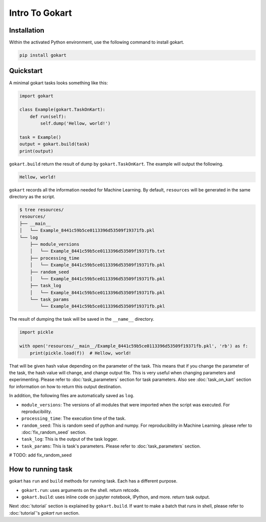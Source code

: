 Intro To Gokart
===============


Installation
------------

Within the activated Python environment, use the following command to install gokart.

.. code:: sh

    pip install gokart



Quickstart
----------

A minimal gokart tasks looks something like this:


.. code:: python

    import gokart

    class Example(gokart.TaskOnKart):
        def run(self):
            self.dump('Hellow, world!')

    task = Example()
    output = gokart.build(task)
    print(output)


``gokart.build`` return the result of dump by ``gokart.TaskOnKart``. The example will output the following.


.. code:: sh

    Hellow, world!


``gokart`` records all the information needed for Machine Learning. By default, ``resources`` will be generated in the same directory as the script.

.. code:: sh

    $ tree resources/
    resources/
    ├── __main__
    │   └── Example_8441c59b5ce0113396d53509f19371fb.pkl
    └── log
        ├── module_versions
        │   └── Example_8441c59b5ce0113396d53509f19371fb.txt
        ├── processing_time
        │   └── Example_8441c59b5ce0113396d53509f19371fb.pkl
        ├── random_seed
        │   └── Example_8441c59b5ce0113396d53509f19371fb.pkl
        ├── task_log
        │   └── Example_8441c59b5ce0113396d53509f19371fb.pkl
        └── task_params
            └── Example_8441c59b5ce0113396d53509f19371fb.pkl


The result of dumping the task will be saved in the ``__name__`` directory. 


.. code:: python

    import pickle

    with open('resources/__main__/Example_8441c59b5ce0113396d53509f19371fb.pkl', 'rb') as f:
        print(pickle.load(f))  # Hellow, world!


That will be given hash value depending on the parameter of the task. This means that if you change the parameter of the task, the hash value will change, and change output file. This is very useful when changing parameters and experimenting. Please refer to :doc:`task_parameters` section for task parameters. Also see :doc:`task_on_kart` section for information on how to return this output destination.


In addition, the following files are automatically saved as ``log``.

- ``module_versions``: The versions of all modules that were imported when the script was executed. For reproducibility.
- ``processing_time``: The execution time of the task.
- ``random_seed``: This is random seed of python and numpy. For reproducibility in Machine Learning. please refer to :doc:`fix_random_seed` section.
- ``task_log``: This is the output of the task logger.
- ``task_params``: This is task's parameters. Please refer to :doc:`task_parameters` section.

# TODO: add fix_random_seed


How to running task
-------------------

gokart has ``run`` and ``build`` methods for running task. Each has a different purpose.

- ``gokart.run``: uses arguments on the shell. return retcode.
- ``gokart.build``: uses inline code on jupyter notebook, IPython, and more. return task output.


Next :doc:`tutorial` section is explained by ``gokart.build``. If want to make a batch that runs in shell, please refer to :doc:`tutorial`'s `gokart run` section.

